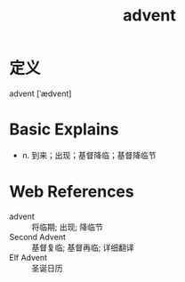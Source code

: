 #+title: advent
#+roam_tags:英语单词

* 定义
  
advent [ˈædvent]

* Basic Explains
- n. 到来；出现；基督降临；基督降临节

* Web References
- advent :: 将临期; 出现; 降临节
- Second Advent :: 基督复临; 基督再临; 详细翻译
- Elf Advent :: 圣诞日历
